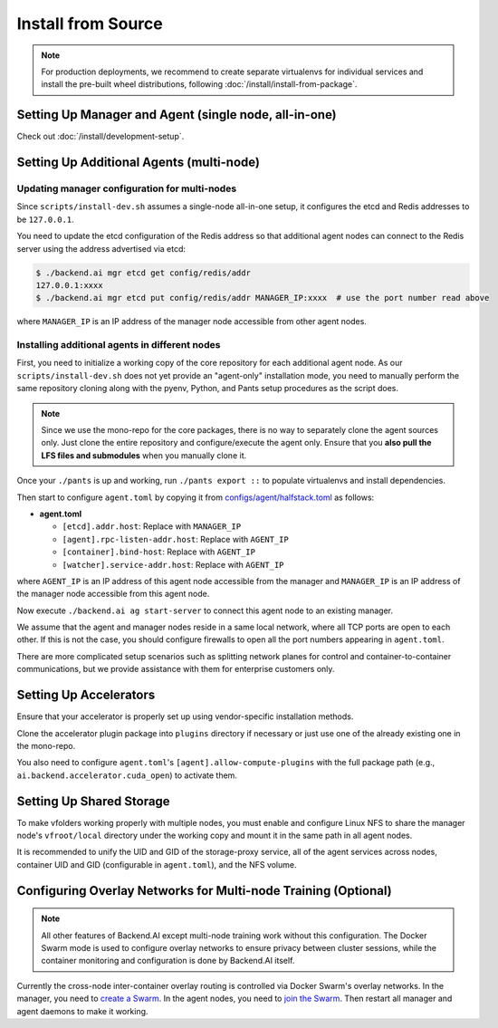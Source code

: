 Install from Source
===================

.. note::

   For production deployments, we recommend to create separate virtualenvs for individual services
   and install the pre-built wheel distributions, following :doc:`/install/install-from-package`.


Setting Up Manager and Agent (single node, all-in-one)
------------------------------------------------------

Check out :doc:`/install/development-setup`.

.. _multi-node-setup:

Setting Up Additional Agents (multi-node)
-----------------------------------------

Updating manager configuration for multi-nodes
^^^^^^^^^^^^^^^^^^^^^^^^^^^^^^^^^^^^^^^^^^^^^^

Since ``scripts/install-dev.sh`` assumes a single-node all-in-one setup, it configures the etcd and Redis addresses to be ``127.0.0.1``.

You need to update the etcd configuration of the Redis address so that additional agent nodes can connect to the Redis server using the address advertised via etcd:

.. code-block:: console

   $ ./backend.ai mgr etcd get config/redis/addr
   127.0.0.1:xxxx
   $ ./backend.ai mgr etcd put config/redis/addr MANAGER_IP:xxxx  # use the port number read above

where ``MANAGER_IP`` is an IP address of the manager node accessible from other agent nodes.

Installing additional agents in different nodes
^^^^^^^^^^^^^^^^^^^^^^^^^^^^^^^^^^^^^^^^^^^^^^^

First, you need to initialize a working copy of the core repository for each additional agent node.
As our ``scripts/install-dev.sh`` does not yet provide an "agent-only" installation mode,
you need to manually perform the same repository cloning along with the pyenv, Python, and Pants setup procedures as the script does.

.. note::

   Since we use the mono-repo for the core packages, there is no way to separately clone the agent sources only.
   Just clone the entire repository and configure/execute the agent only.
   Ensure that you **also pull the LFS files and submodules** when you manually clone it.

Once your ``./pants`` is up and working, run ``./pants export ::`` to populate virtualenvs and install dependencies.

Then start to configure ``agent.toml`` by copying it from `configs/agent/halfstack.toml <https://github.com/lablup/backend.ai/blob/main/configs/agent/halfstack.toml>`_ as follows:

* **agent.toml**

  - ``[etcd].addr.host``: Replace with ``MANAGER_IP``

  - ``[agent].rpc-listen-addr.host``: Replace with ``AGENT_IP``

  - ``[container].bind-host``: Replace with ``AGENT_IP``

  - ``[watcher].service-addr.host``: Replace with ``AGENT_IP``

where ``AGENT_IP`` is an IP address of this agent node accessible from the manager and ``MANAGER_IP`` is an IP address of the manager node accessible from this agent node.

Now execute ``./backend.ai ag start-server`` to connect this agent node to an existing manager.

We assume that the agent and manager nodes reside in a same local network, where all TCP ports are open to each other.
If this is not the case, you should configure firewalls to open all the port numbers appearing in ``agent.toml``.

There are more complicated setup scenarios such as splitting network planes for control and container-to-container communications,
but we provide assistance with them for enterprise customers only.

Setting Up Accelerators
-----------------------

Ensure that your accelerator is properly set up using vendor-specific installation methods.

Clone the accelerator plugin package into ``plugins`` directory if necessary or just use one of the already existing one in the mono-repo.

You also need to configure ``agent.toml``'s ``[agent].allow-compute-plugins`` with the full package path (e.g., ``ai.backend.accelerator.cuda_open``) to activate them.

Setting Up Shared Storage
-------------------------

To make vfolders working properly with multiple nodes, you must enable and configure Linux NFS to share the manager node's ``vfroot/local`` directory under the working copy and mount it in the same path in all agent nodes.

It is recommended to unify the UID and GID of the storage-proxy service, all of the agent services across nodes, container UID and GID (configurable in ``agent.toml``), and the NFS volume.

Configuring Overlay Networks for Multi-node Training (Optional)
---------------------------------------------------------------

.. note::

   All other features of Backend.AI except multi-node training work without this configuration.
   The Docker Swarm mode is used to configure overlay networks to ensure privacy between cluster sessions,
   while the container monitoring and configuration is done by Backend.AI itself.

Currently the cross-node inter-container overlay routing is controlled via Docker Swarm's overlay networks.
In the manager, you need to `create a Swarm <https://docs.docker.com/engine/swarm/swarm-tutorial/create-swarm/>`_.
In the agent nodes, you need to `join the Swarm <https://docs.docker.com/engine/swarm/swarm-tutorial/add-nodes/>`_.
Then restart all manager and agent daemons to make it working.
